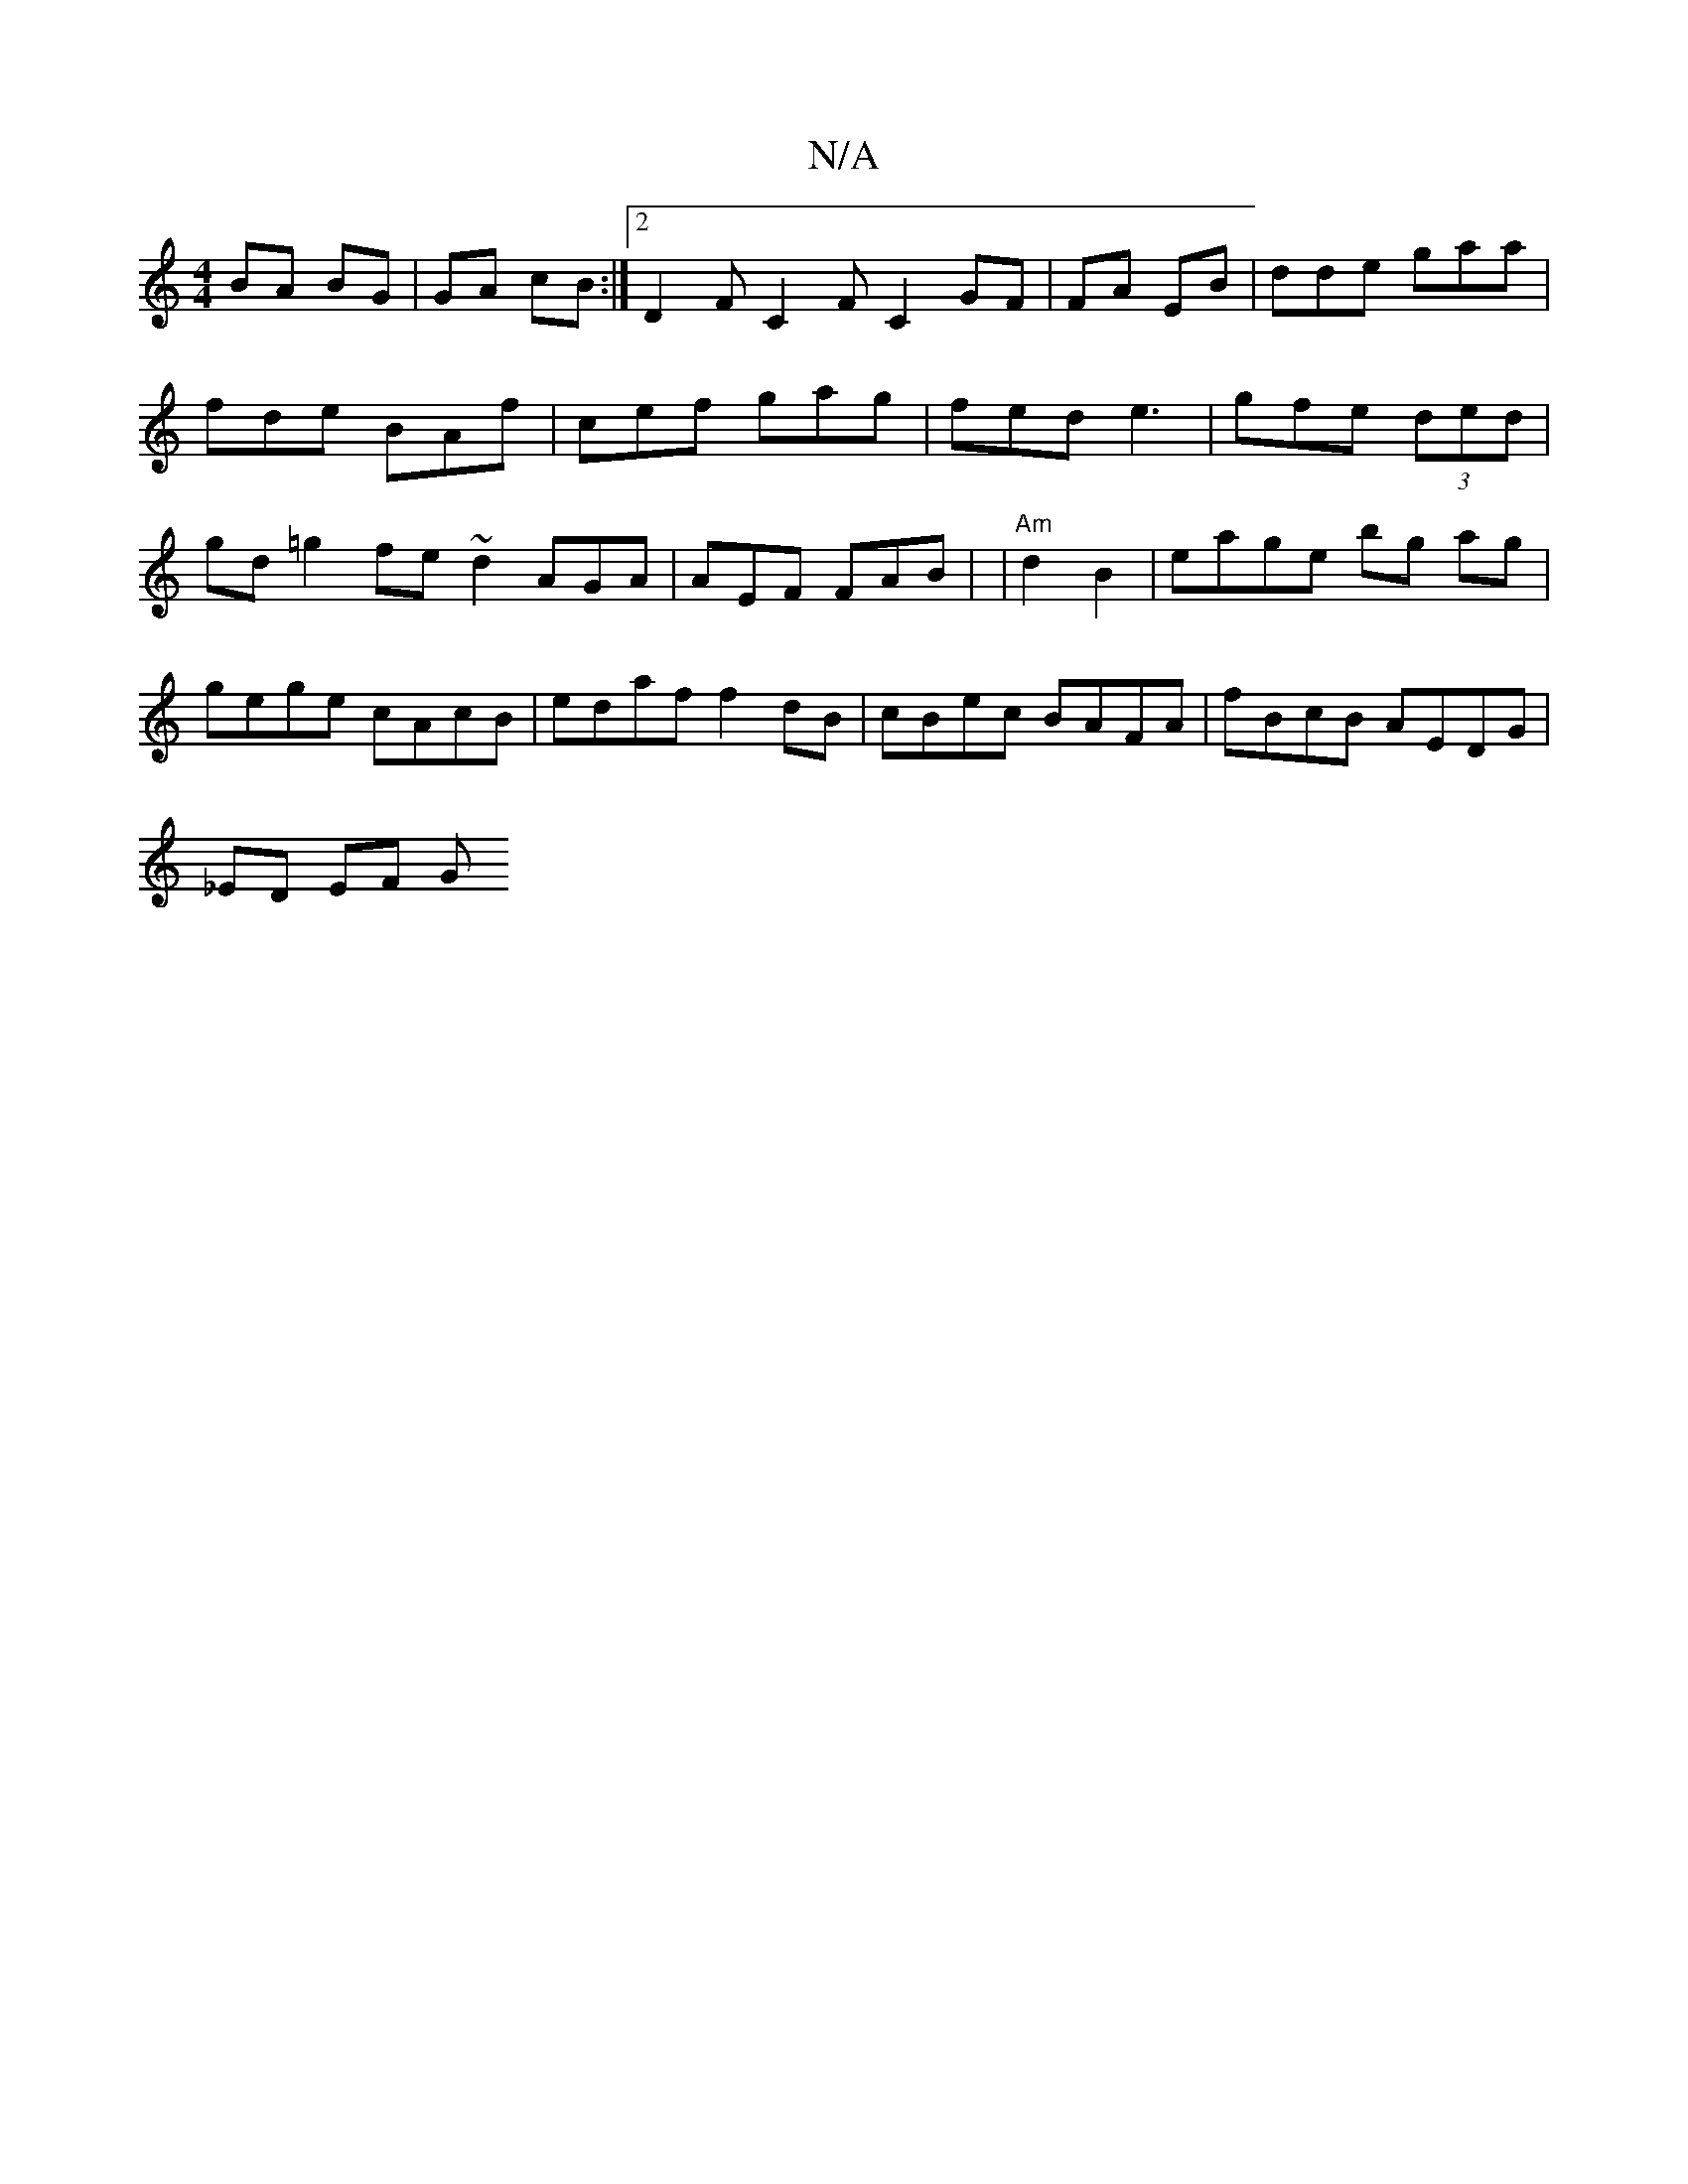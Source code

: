 X:1
T:N/A
M:4/4
R:N/A
K:Cmajor
BA BG | GA cB :|2 D2 F C2F C2 GF | FA EB | dde gaa | fde BAf|cef gag | fed e3 | gfe (3ded | gd=g2 fe ~d2 AGA | AEF FAB | |"Am"d2 B2|eage bg ag|gege cAcB | edaf f2 dB | cBec BAFA | fBcB AEDG |
_ED EF G